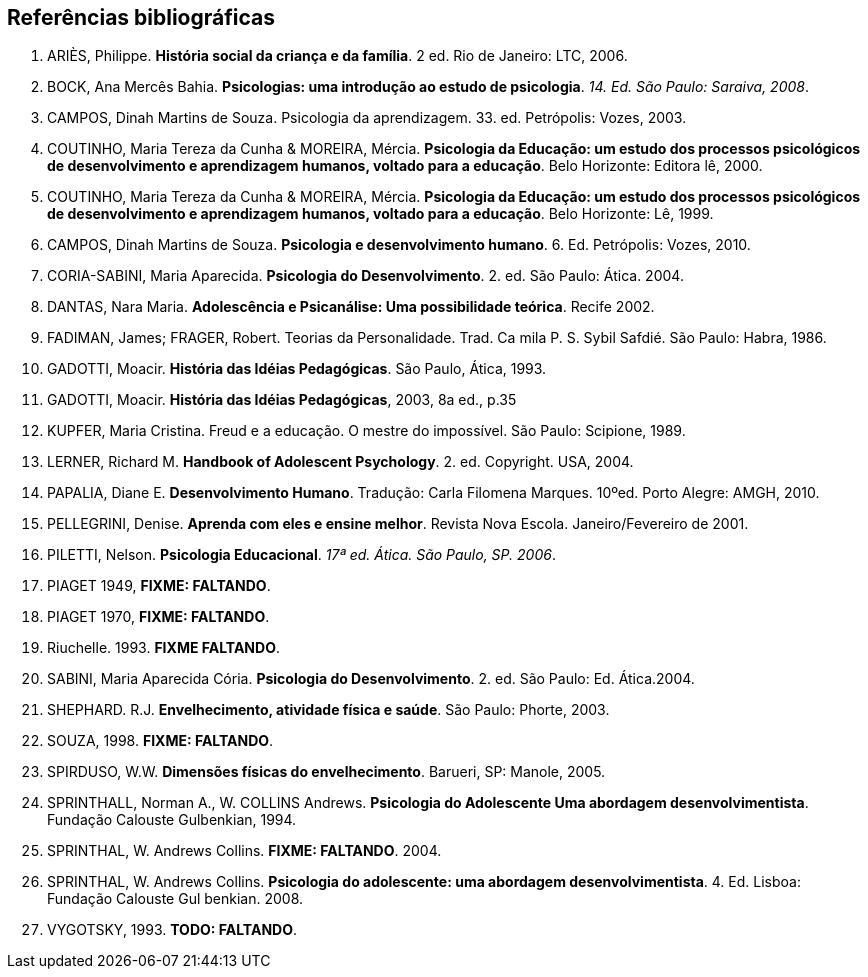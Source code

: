 == Referências bibliográficas

. [[ARIES06]] ARIÈS, Philippe. 
*História social da criança e da família*. 2 ed. Rio de Janeiro: LTC, 2006.

. [[BOCK08]] BOCK, Ana Mercês Bahia. *Psicologias: uma introdução ao estudo de 
psicologia*. _14. Ed. São Paulo: Saraiva, 2008_.

. [[CAMPOS03]] CAMPOS, Dinah Martins de Souza. Psicologia da aprendizagem. 33. ed.  
Petrópolis: Vozes, 2003. 

. [[COUTINHO00]] COUTINHO, Maria Tereza da Cunha & MOREIRA, Mércia. *Psicologia da
  Educação: um estudo dos processos psicológicos de desenvolvimento e
  aprendizagem humanos, voltado para a educação*. Belo Horizonte:
  Editora lê, 2000.

. [[COUTINHO99]] COUTINHO, Maria Tereza da Cunha & MOREIRA, Mércia. *Psicologia da
  Educação: um estudo dos processos psicológicos de desenvolvimento e
  aprendizagem humanos, voltado para a educação*. Belo Horizonte: Lê, 1999.

. [[CAMPOS10]] CAMPOS, Dinah Martins de Souza. *Psicologia e desenvolvimento 
humano*. 6. Ed. Petrópolis: Vozes, 2010.

. [[CORIASABINI04]] CORIA-SABINI, Maria Aparecida. *Psicologia do Desenvolvimento*. 2. 
ed. São Paulo: Ática. 2004.

. [[DANTAS02]] DANTAS, Nara Maria. *Adolescência e Psicanálise: Uma
  possibilidade teórica*. Recife 2002.


. [[FADIMAN86]] FADIMAN, James; FRAGER, Robert. Teorias da Personalidade.
Trad. Ca mila P. S. Sybil Safdié. São Paulo: Habra, 1986.

. [[GADOTTI93]] GADOTTI, Moacir. *História das Idéias Pedagógicas*. São
  Paulo, Ática, 1993.

. [[GADOTTI03]] GADOTTI, Moacir. 
*História das Idéias Pedagógicas*, 2003, 8a ed., p.35

. [[KUPFER89]] KUPFER, Maria Cristina. Freud e a educação. O mestre do impossível. São
Paulo: Scipione, 1989.

. [[LERNER04]] LERNER, Richard M. *Handbook of Adolescent Psychology*. 2. ed. 
Copyright. USA, 2004. 

. [[PAPALIA10]] PAPALIA, Diane E. 
*Desenvolvimento Humano*. Tradução: Carla Filomena Marques. 10ºed.
Porto Alegre: AMGH, 2010.

. [[PELLEGRINI01]] PELLEGRINI, Denise. *Aprenda com eles e ensine
  melhor*. Revista Nova Escola. Janeiro/Fevereiro de 2001.

. [[PILETTI06]] PILETTI, Nelson. *Psicologia Educacional*. _17ª ed. Ática. São 
Paulo, SP. 2006_. 

. [[PIAGET49]] PIAGET 1949, *FIXME: FALTANDO*.

. [[PIAGET70]] PIAGET 1970, *FIXME: FALTANDO*.

. [[RIUCHELLE93]] Riuchelle. 1993. *FIXME FALTANDO*.

. [[SABINI04]] SABINI, Maria Aparecida Cória. 
*Psicologia do Desenvolvimento*. 2.  ed. São Paulo: Ed. Ática.2004.

. [[SHEPHARD03]] SHEPHARD. R.J. 
*Envelhecimento, atividade física e saúde*. São Paulo: Phorte, 2003.

. [[SOUZA98]] SOUZA, 1998. *FIXME: FALTANDO*.

. [[SPIRDUSO05]] SPIRDUSO, W.W. 
*Dimensões físicas do envelhecimento*. Barueri, SP: Manole, 2005.

. [[SPRINTHALL94]] SPRINTHALL, Norman A., W. COLLINS Andrews. 
*Psicologia do Adolescente Uma abordagem desenvolvimentista*. Fundação
Calouste Gulbenkian, 1994.

. [[SPRINTHALL04]] SPRINTHAL, W. Andrews Collins. *FIXME: FALTANDO*. 2004.
// Faltando referência.

. [[SPRINTHALL08]] SPRINTHAL, W. Andrews Collins. *Psicologia do adolescente: uma 
abordagem desenvolvimentista*. 4. Ed. Lisboa: Fundação Calouste Gul 
benkian. 2008.

. [[VYGOTSKY93]]  VYGOTSKY, 1993. *TODO: FALTANDO*.


////
Sempre terminar o arquivo com uma nova linha.
////

